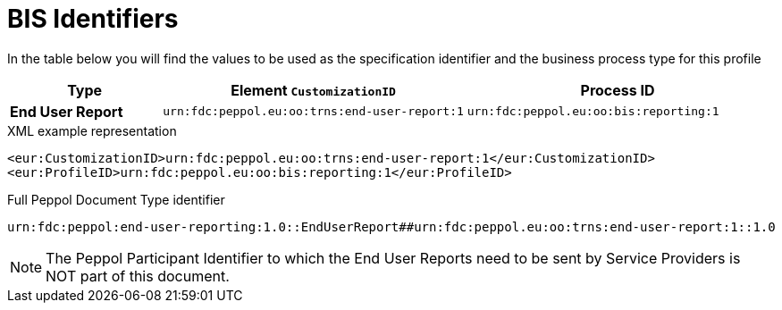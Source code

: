 [[bis-identifiers]]
= BIS Identifiers

In the table below you will find the values to be used as the specification identifier and the business process type for this profile

[cols="1s,2,2",options="header"]
|====
|Type
|Element `CustomizationID`
|Process ID

|End User Report
|`urn:fdc:peppol.eu:oo:trns:end-user-report:1`
|`urn:fdc:peppol.eu:oo:bis:reporting:1`
|====

.XML example representation
[source, xml, indent=0]
----
  <eur:CustomizationID>urn:fdc:peppol.eu:oo:trns:end-user-report:1</eur:CustomizationID>
  <eur:ProfileID>urn:fdc:peppol.eu:oo:bis:reporting:1</eur:ProfileID>
----

.Full Peppol Document Type identifier
[source, indent=0]
----
urn:fdc:peppol:end-user-reporting:1.0::EndUserReport##urn:fdc:peppol.eu:oo:trns:end-user-report:1::1.0
----

NOTE: The Peppol Participant Identifier to which the End User Reports
      need to be sent by Service Providers is NOT part of this
      document.
      
